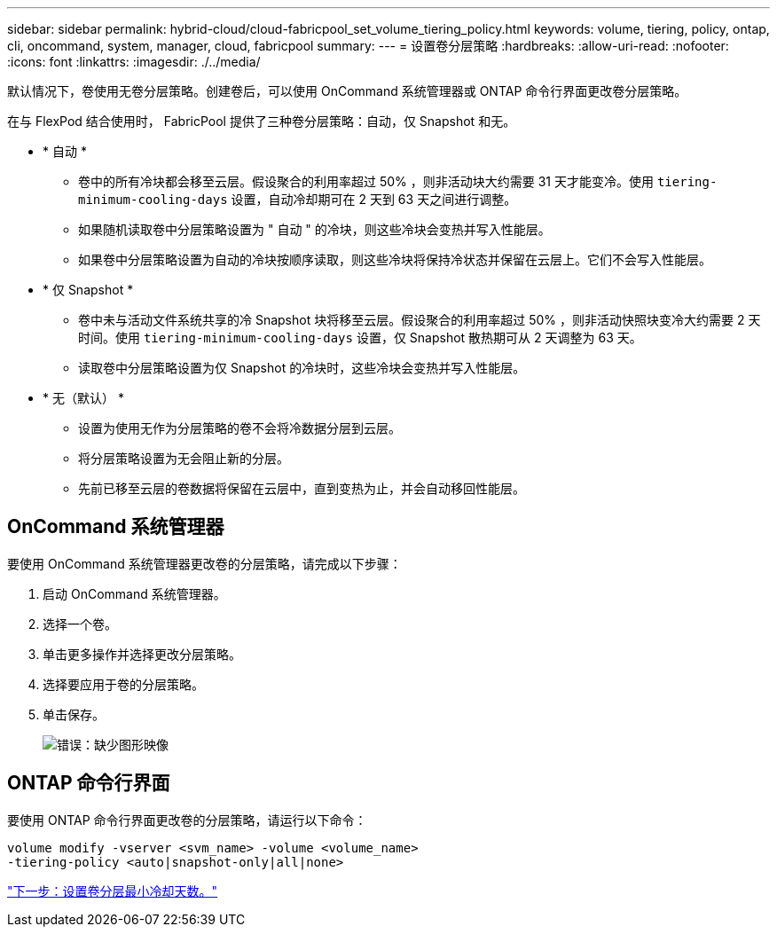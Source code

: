 ---
sidebar: sidebar 
permalink: hybrid-cloud/cloud-fabricpool_set_volume_tiering_policy.html 
keywords: volume, tiering, policy, ontap, cli, oncommand, system, manager, cloud, fabricpool 
summary:  
---
= 设置卷分层策略
:hardbreaks:
:allow-uri-read: 
:nofooter: 
:icons: font
:linkattrs: 
:imagesdir: ./../media/


[role="lead"]
默认情况下，卷使用无卷分层策略。创建卷后，可以使用 OnCommand 系统管理器或 ONTAP 命令行界面更改卷分层策略。

在与 FlexPod 结合使用时， FabricPool 提供了三种卷分层策略：自动，仅 Snapshot 和无。

* * 自动 *
+
** 卷中的所有冷块都会移至云层。假设聚合的利用率超过 50% ，则非活动块大约需要 31 天才能变冷。使用 `tiering-minimum-cooling-days` 设置，自动冷却期可在 2 天到 63 天之间进行调整。
** 如果随机读取卷中分层策略设置为 " 自动 " 的冷块，则这些冷块会变热并写入性能层。
** 如果卷中分层策略设置为自动的冷块按顺序读取，则这些冷块将保持冷状态并保留在云层上。它们不会写入性能层。


* * 仅 Snapshot *
+
** 卷中未与活动文件系统共享的冷 Snapshot 块将移至云层。假设聚合的利用率超过 50% ，则非活动快照块变冷大约需要 2 天时间。使用 `tiering-minimum-cooling-days` 设置，仅 Snapshot 散热期可从 2 天调整为 63 天。
** 读取卷中分层策略设置为仅 Snapshot 的冷块时，这些冷块会变热并写入性能层。


* * 无（默认） *
+
** 设置为使用无作为分层策略的卷不会将冷数据分层到云层。
** 将分层策略设置为无会阻止新的分层。
** 先前已移至云层的卷数据将保留在云层中，直到变热为止，并会自动移回性能层。






== OnCommand 系统管理器

要使用 OnCommand 系统管理器更改卷的分层策略，请完成以下步骤：

. 启动 OnCommand 系统管理器。
. 选择一个卷。
. 单击更多操作并选择更改分层策略。
. 选择要应用于卷的分层策略。
. 单击保存。
+
image:cloud-fabricpool_image16.png["错误：缺少图形映像"]





== ONTAP 命令行界面

要使用 ONTAP 命令行界面更改卷的分层策略，请运行以下命令：

....
volume modify -vserver <svm_name> -volume <volume_name>
-tiering-policy <auto|snapshot-only|all|none>
....
link:cloud-fabricpool_set_volume_tiering_minimum_cooling_days.html["下一步：设置卷分层最小冷却天数。"]
